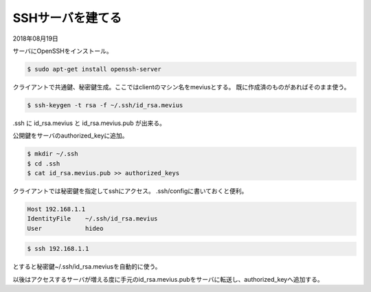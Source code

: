 .. -*- coding: utf-8; mode: rst; -*-

.. N10JCは主にサーバとして使うので設定した。
   以後は基本ssh経由でアクセス。Xも起動せずに使う。      


SSHサーバを建てる
=================

2018年08月19日

サーバにOpenSSHをインストール。

.. code-block:: bash

   $ sudo apt-get install openssh-server

クライアントで共通鍵、秘密鍵生成。ここではclientのマシン名をmeviusとする。
既に作成済のものがあればそのまま使う。
   
.. code-block:: bash

   $ ssh-keygen -t rsa -f ~/.ssh/id_rsa.mevius

.ssh に id_rsa.mevius と id_rsa.mevius.pub が出来る。
   
公開鍵をサーバのauthorized_keyに追加。

.. code-block:: bash

   $ mkdir ~/.ssh
   $ cd .ssh
   $ cat id_rsa.mevius.pub >> authorized_keys

クライアントでは秘密鍵を指定してsshにアクセス。
.ssh/configに書いておくと便利。

.. code-block:: bash

   Host 192.168.1.1
   IdentityFile    ~/.ssh/id_rsa.mevius
   User            hideo

.. code-block:: bash
	
   $ ssh 192.168.1.1

とすると秘密鍵~/.ssh/id_rsa.meviusを自動的に使う。

以後はアクセスするサーバが増える度に手元のid_rsa.mevius.pubをサーバに転送し、authorized_keyへ追加する。

